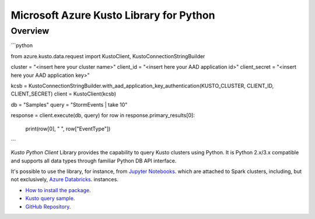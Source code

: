 Microsoft Azure Kusto Library for Python
========================================

Overview
--------

```python

from azure.kusto.data.request import KustoClient, KustoConnectionStringBuilder

cluster = "<insert here your cluster name>"
client_id = "<insert here your AAD application id>"
client_secret = "<insert here your AAD application key>"

kcsb = KustoConnectionStringBuilder.with_aad_application_key_authentication(KUSTO_CLUSTER, CLIENT_ID, CLIENT_SECRET)
client = KustoClient(kcsb)

db = "Samples"
query = "StormEvents | take 10"

response = client.execute(db, query)
for row in response.primary_results[0]:
    print(row[0], " ", row["EventType"])
    
```


*Kusto Python Client* Library provides the capability to query Kusto clusters using Python. It is Python 2.x/3.x compatible and supports
all data types through familiar Python DB API interface.

It's possible to use the library, for instance, from `Jupyter Notebooks
<http://jupyter.org/>`_.
which are attached to Spark clusters,
including, but not exclusively, `Azure Databricks
<https://azure.microsoft.com/en-us/services/databricks/>`_. instances.

* `How to install the package <https://github.com/Azure/azure-kusto-python#install>`_.

* `Kusto query sample <https://github.com/Azure/azure-kusto-python/blob/master/azure-kusto-data/tests/sample.py>`_.

* `GitHub Repository <https://github.com/Azure/azure-kusto-python/tree/master/azure-kusto-data>`_.

.. image:: https://travis-ci.org/Azure/azure-kusto-python.svg
    :target: https://travis-ci.org/Azure/azure-kusto-python
